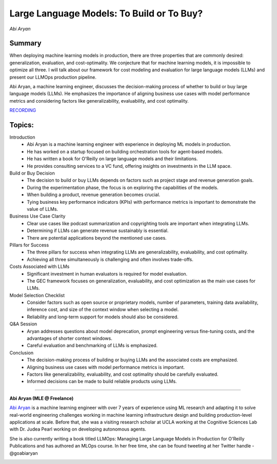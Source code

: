 
==========================================
Large Language Models: To Build or To Buy? 
==========================================
*Abi Aryan* 

Summary 
-------
When deploying machine learning models in production, there are three properties that are commonly desired: generalization, evaluation, and cost-optimality. We conjecture that for machine learning models, it is impossible to optimize all three. I will talk about our framework for cost modeling and evaluation for large language models (LLMs) and present our LLMOps production pipeline.

Abi Aryan, a machine learning engineer, discusses the decision-making process of whether to build or buy large language models (LLMs). He emphasizes the importance of aligning business use cases with model performance metrics and considering factors like generalizability, evaluability, and cost optimality. 

`RECORDING <https://youtu.be/Hne95kH5hxk>`__

Topics: 
-------

Introduction 
	* Abi Aryan is a machine learning engineer with experience in deploying ML models in production. 
	* He has worked on a startup focused on building orchestration tools for agent-based models. 
	* He has written a book for O'Reilly on large language models and their limitations. 
	* He provides consulting services to a VC fund, offering insights on investments in the LLM space. 
Build or Buy Decision 
	* The decision to build or buy LLMs depends on factors such as project stage and revenue generation goals. 
	* During the experimentation phase, the focus is on exploring the capabilities of the models. 
	* When building a product, revenue generation becomes crucial. 
	* Tying business key performance indicators (KPIs) with performance metrics is important to demonstrate the value of LLMs. 
Business Use Case Clarity 
	* Clear use cases like podcast summarization and copyrighting tools are important when integrating LLMs. 
	* Determining if LLMs can generate revenue sustainably is essential. 
	* There are potential applications beyond the mentioned use cases. 
Pillars for Success 
	* The three pillars for success when integrating LLMs are generalizability, evaluability, and cost optimality. 
	* Achieving all three simultaneously is challenging and often involves trade-offs. 
Costs Associated with LLMs 
	* Significant investment in human evaluators is required for model evaluation. 
	* The GEC framework focuses on generalization, evaluability, and cost optimization as the main use cases for LLMs. 
Model Selection Checklist 
	* Consider factors such as open source or proprietary models, number of parameters, training data availability, inference cost, and size of the context window when selecting a model. 
	* Reliability and long-term support for models should also be considered. 
Q&A Session 
	* Aryan addresses questions about model deprecation, prompt engineering versus fine-tuning costs, and the advantages of shorter context windows. 
	* Careful evaluation and benchmarking of LLMs is emphasized. 
Conclusion 
	* The decision-making process of building or buying LLMs and the associated costs are emphasized. 
	* Aligning business use cases with model performance metrics is important. 
	* Factors like generalizability, evaluability, and cost optimality should be carefully evaluated. 
	* Informed decisions can be made to build reliable products using LLMs. 

----

**Abi Aryan (MLE @ Freelance)**

`Abi Aryan <https://www.linkedin.com/in/goabiaryan/>`__ is a machine learning engineer with over 7 years of experience using ML research and adapting it to solve real-world engineering challenges working in machine learning infrastructure design and building production-level applications at scale. Before that, she was a visiting research scholar at UCLA working at the Cognitive Sciences Lab with Dr. Judea Pearl working on developing autonomous agents.

​She is also currently writing a book titled LLMOps: Managing Large Language Models in Production for O'Reilly Publications and has authored an MLOps course. In her free time, she can be found tweeting at her Twitter handle - @goabiaryan

.. image:: ../_imgs/abia.jpeg
  :width: 400
  :alt: Abi Aryan Headshot